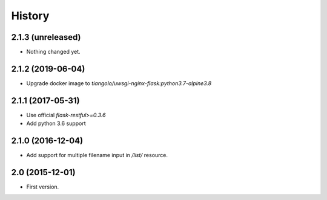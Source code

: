 History
=======

2.1.3 (unreleased)
------------------

- Nothing changed yet.


2.1.2 (2019-06-04)
------------------

- Upgrade docker image to `tiangolo/uwsgi-nginx-flask:python3.7-alpine3.8`


2.1.1 (2017-05-31)
------------------

- Use official `flask-restful>=0.3.6`
- Add python 3.6 support


2.1.0 (2016-12-04)
------------------

- Add support for multiple filename input in `/list/` resource.


2.0 (2015-12-01)
----------------

- First version.
